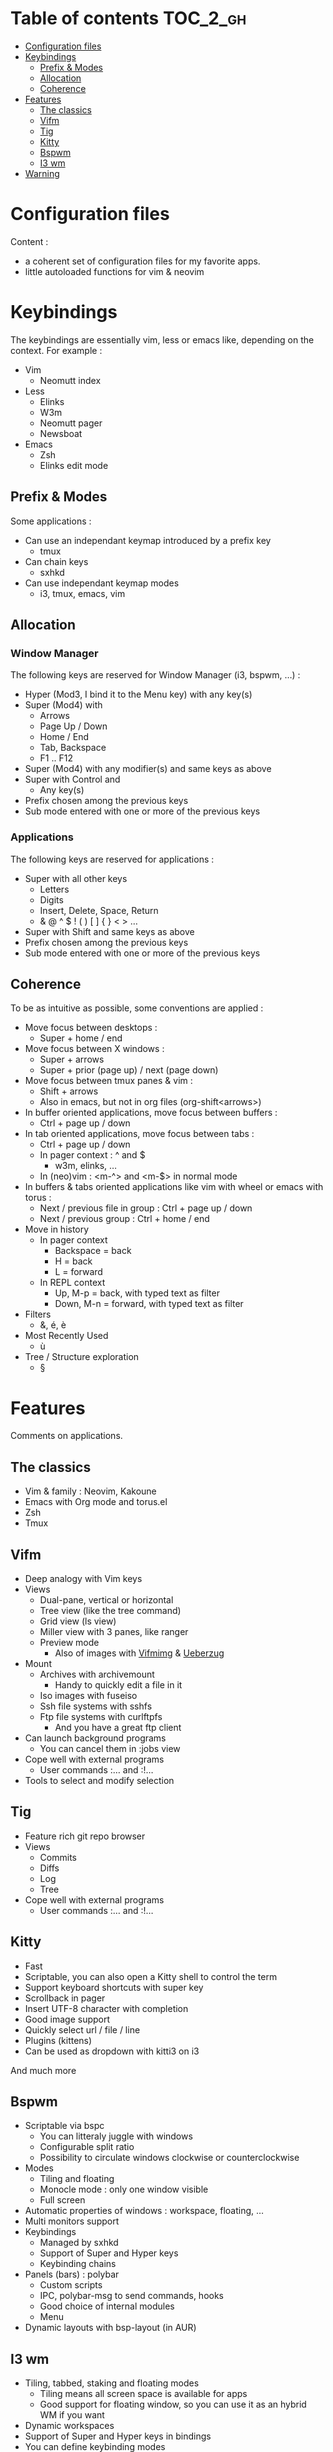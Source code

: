 
#+STARTUP: showall

#+TAGS: TOC(t)

* Table of contents                                                     :TOC_2_gh:
- [[#configuration-files][Configuration files]]
- [[#keybindings][Keybindings]]
  - [[#prefix--modes][Prefix & Modes]]
  - [[#allocation][Allocation]]
  - [[#coherence][Coherence]]
- [[#features][Features]]
  - [[#the-classics][The classics]]
  - [[#vifm][Vifm]]
  - [[#tig][Tig]]
  - [[#kitty][Kitty]]
  - [[#bspwm][Bspwm]]
  - [[#i3-wm][I3 wm]]
- [[#warning][Warning]]

* Configuration files

Content :

- a coherent set of configuration files for my favorite apps.
- little autoloaded functions for vim & neovim

* Keybindings

The keybindings are essentially vim, less or emacs like, depending on
the context. For example :

  - Vim
    + Neomutt index
  - Less
    + Elinks
    + W3m
    + Neomutt pager
    + Newsboat
  - Emacs
    + Zsh
    + Elinks edit mode


** Prefix & Modes

Some applications :

  - Can use an independant keymap introduced by a prefix key
    + tmux
  - Can chain keys
    + sxhkd
  - Can use independant keymap modes
    + i3, tmux, emacs, vim


** Allocation


*** Window Manager

The following keys are reserved for Window Manager (i3, bspwm, ...) :

  - Hyper (Mod3, I bind it to the Menu key) with any key(s)
  - Super (Mod4) with
    + Arrows
    + Page Up / Down
    + Home / End
    + Tab, Backspace
    + F1 .. F12
  - Super (Mod4) with any modifier(s) and same keys as above
  - Super with Control and
    + Any key(s)
  - Prefix chosen among the previous keys
  - Sub mode entered with one or more of the previous keys


*** Applications

The following keys are reserved for applications :

  - Super with all other keys
    + Letters
    + Digits
    + Insert, Delete, Space, Return
    + & @ ^ $ ! ( ) [ ] { } < > ...
  - Super with Shift and same keys as above
  - Prefix chosen among the previous keys
  - Sub mode entered with one or more of the previous keys


** Coherence

To be as intuitive as possible, some conventions are applied :

  - Move focus between desktops :
    + Super + home / end
  - Move focus between X windows :
    + Super + arrows
    + Super + prior (page up) / next (page down)
  - Move focus between tmux panes & vim :
    + Shift + arrows
    + Also in emacs, but not in org files (org-shift<arrows>)
  - In buffer oriented applications, move focus between buffers :
    + Ctrl + page up / down
  - In tab oriented applications, move focus between tabs :
    + Ctrl + page up / down
    + In pager context : ^ and $
      * w3m, elinks, ...
    + In (neo)vim : <m-^> and <m-$> in normal mode
  - In buffers & tabs oriented applications like vim with wheel or emacs with torus :
    + Next / previous file in group : Ctrl + page up / down
    + Next / previous group : Ctrl + home / end
  - Move in history
    + In pager context
      * Backspace = back
      * H = back
      * L = forward
    + In REPL context
      * Up, M-p  = back, with typed text as filter
      * Down, M-n = forward, with typed text as filter
  - Filters
    + &, é, è
  - Most Recently Used
    + ù
  - Tree / Structure exploration
    + §


* Features

Comments on applications.


** The classics

  - Vim & family : Neovim, Kakoune
  - Emacs with Org mode and torus.el
  - Zsh
  - Tmux


** Vifm

  - Deep analogy with Vim keys
  - Views
    + Dual-pane, vertical or horizontal
    + Tree view (like the tree command)
    + Grid view (ls view)
    + Miller view with 3 panes, like ranger
    + Preview mode
      * Also of images with [[https://github.com/cirala/vifmimg][Vifmimg]] & [[https://github.com/seebye/ueberzug][Ueberzug]]
  - Mount
    + Archives with archivemount
      * Handy to quickly edit a file in it
    + Iso images with fuseiso
    + Ssh file systems with sshfs
    + Ftp file systems with curlftpfs
      * And you have a great ftp client
  - Can launch background programs
    + You can cancel them in :jobs view
  - Cope well with external programs
    + User commands :... and :!...
  - Tools to select and modify selection


** Tig

  - Feature rich git repo browser
  - Views
    + Commits
    + Diffs
    + Log
    + Tree
  - Cope well with external programs
    + User commands :... and :!...

** Kitty

  - Fast
  - Scriptable, you can also open a Kitty shell to control the term
  - Support keyboard shortcuts with super key
  - Scrollback in pager
  - Insert UTF-8 character with completion
  - Good image support
  - Quickly select url / file / line
  - Plugins (kittens)
  - Can be used as dropdown with kitti3 on i3

And much more


** Bspwm

  - Scriptable via bspc
    + You can litteraly juggle with windows
    + Configurable split ratio
    + Possibility to circulate windows clockwise or counterclockwise
  - Modes
    + Tiling and floating
    + Monocle mode : only one window visible
    + Full screen
  - Automatic properties of windows : workspace, floating, ...
  - Multi monitors support
  - Keybindings
    + Managed by sxhkd
    + Support of Super and Hyper keys
    + Keybinding chains
  - Panels (bars) : polybar
    + Custom scripts
    + IPC, polybar-msg to send commands, hooks
    + Good choice of internal modules
    + Menu
  - Dynamic layouts with bsp-layout (in AUR)


** I3 wm

  - Tiling, tabbed, staking and floating modes
    + Tiling means all screen space is available for apps
    + Good support for floating window, so you can use it as an hybrid
      WM if you want
  - Dynamic workspaces
  - Support of Super and Hyper keys in bindings
  - You can define keybinding modes
  - Automatic properties of windows : workspace, floating, size, ...
  - Scriptable via i3-msg
  - You can add rofi scripts, or any script to the panel (called bar)
    via i3block ; see also i3status for information
  - Multi monitors support


* Warning

I try to be mindful when I code, but some bugs might remain, so be careful.
